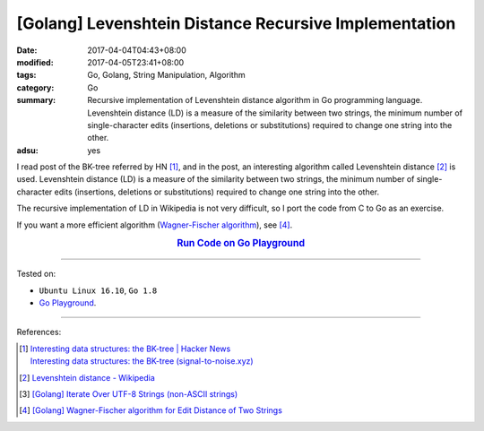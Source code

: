[Golang] Levenshtein Distance Recursive Implementation
######################################################

:date: 2017-04-04T04:43+08:00
:modified: 2017-04-05T23:41+08:00
:tags: Go, Golang, String Manipulation, Algorithm
:category: Go
:summary: Recursive implementation of Levenshtein distance algorithm in Go
          programming language. Levenshtein distance (LD) is a measure of the
          similarity between two strings, the minimum number of single-character
          edits (insertions, deletions or substitutions) required to change one
          string into the other.
:adsu: yes


I read post of the BK-tree referred by HN [1]_, and in the post, an interesting
algorithm called Levenshtein distance [2]_ is used. Levenshtein distance (LD) is
a measure of the similarity between two strings, the minimum number of
single-character edits (insertions, deletions or substitutions) required to
change one string into the other.

The recursive implementation of LD in Wikipedia is not very difficult, so I
port the code from C to Go as an exercise.

If you want a more efficient algorithm (`Wagner-Fischer algorithm`_), see [4]_.

.. rubric:: `Run Code on Go Playground <https://play.golang.org/p/rOgRYC5QFu>`_
      :class: align-center

.. show_github_file:: siongui userpages content/code/go/levenshtein-distance/util.go
.. adsu:: 2
.. show_github_file:: siongui userpages content/code/go/levenshtein-distance/recursive.go
.. adsu:: 3
.. show_github_file:: siongui userpages content/code/go/levenshtein-distance/ld_test.go
.. adsu:: 4

----

Tested on:

- ``Ubuntu Linux 16.10``, ``Go 1.8``
- `Go Playground`_.

----

References:

.. [1] | `Interesting data structures: the BK-tree | Hacker News <https://news.ycombinator.com/item?id=14022424>`_
       | `Interesting data structures: the BK-tree (signal-to-noise.xyz) <http://signal-to-noise.xyz/post/bk-tree/>`_
.. [2] `Levenshtein distance - Wikipedia <https://en.wikipedia.org/wiki/Levenshtein_distance>`_
.. [3] `[Golang] Iterate Over UTF-8 Strings (non-ASCII strings) <{filename}../../../2016/02/03/go-iterate-over-utf8-non-ascii-string%en.rst>`_
.. [4] `[Golang] Wagner-Fischer algorithm for Edit Distance of Two Strings <{filename}../05/go-wagner-fischer-algorithm-edit-distance%en.rst>`_

.. _Go: https://golang.org/
.. _Golang: https://golang.org/
.. _Go Playground: https://play.golang.org/
.. _Wagner-Fischer algorithm: https://en.wikipedia.org/wiki/Wagner%E2%80%93Fischer_algorithm
